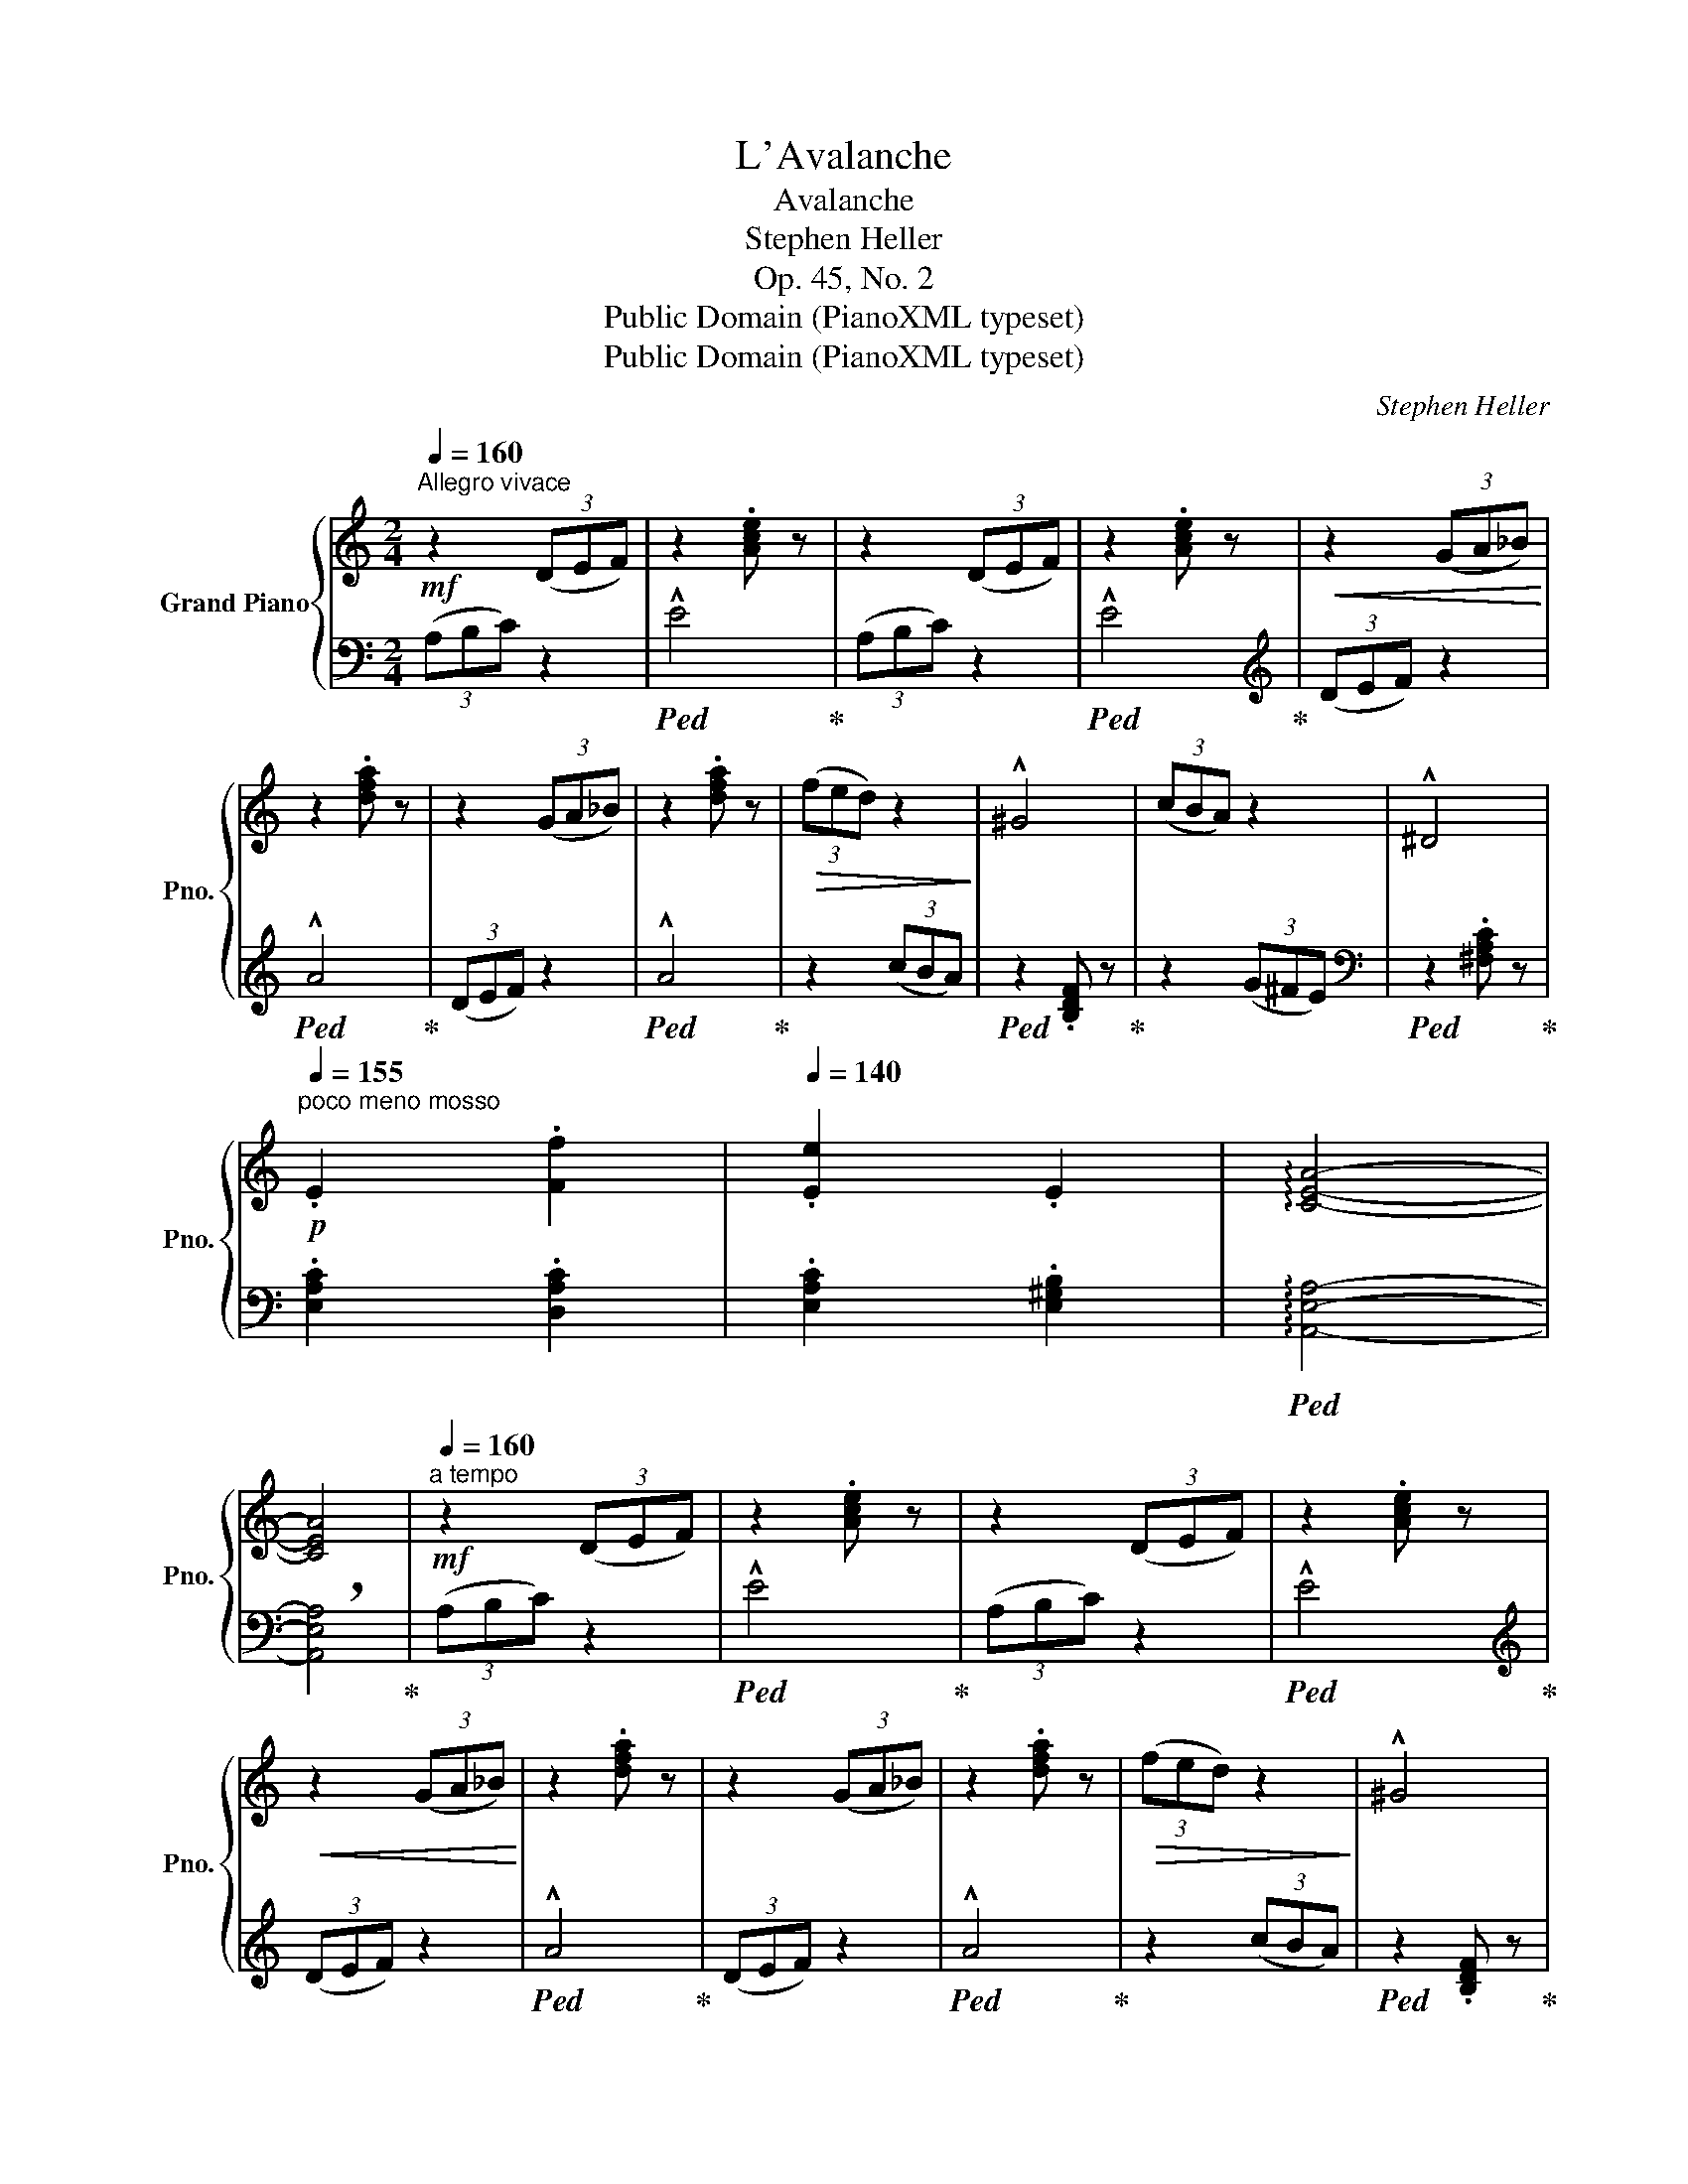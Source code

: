 X:1
T:L'Avalanche
T:Avalanche
T:Stephen Heller
T:Op. 45, No. 2
T:Public Domain (PianoXML typeset)
T:Public Domain (PianoXML typeset)
C:Stephen Heller
Z:Public Domain (PianoXML typeset)
%%score { ( 1 3 ) | 2 }
L:1/8
Q:1/4=160
M:2/4
K:C
V:1 treble nm="Grand Piano" snm="Pno."
V:3 treble 
V:2 bass 
V:1
"^Allegro vivace"!mf! z2 (3(DEF) | z2 .[Ace] z | z2 (3(DEF) | z2 .[Ace] z |!<(! z2 (3(GA_B)!<)! | %5
 z2 .[dfa] z | z2 (3(GA_B) | z2 .[dfa] z |!>(! (3(fed) z2!>)! | !^!^G4 | (3(cBA) z2 | !^!^D4 | %12
[Q:1/4=155]!p!"^poco meno mosso\n" .E2 .[Ff]2 |[Q:1/4=140] .[Ee]2 .E2 | !arpeggio![CEA]4- | %15
 [CEA]4 |[Q:1/4=160]!mf!"^a tempo" z2 (3(DEF) | z2 .[Ace] z | z2 (3(DEF) | z2 .[Ace] z | %20
!<(! z2 (3(GA_B)!<)! | z2 .[dfa] z | z2 (3(GA_B) | z2 .[dfa] z |!>(! (3(fed) z2!>)! | !^!^G4 | %26
 (3(cBA) z2 | !^!^D4 |!p!"^poco meno mosso\n"[Q:1/4=150] .E2 .[Ff]2 |[Q:1/4=140] .[Ee]2 .E2 | %30
 !arpeggio![CEA]4- | [CEA]4 |[Q:1/4=160]!mf!"^a tempo" z2[I:staff +1] (3(F,G,A,) | %33
[I:staff -1] z2!p! ([^CEG]2 |!<(! [^CEA]2 !breath![CE_B]2)!<)! | (!>!_B2 A2) | z2 (3(CDE) | %37
 z2!p! ([^GBd]2 |!<(! [^GBe]2 [GBf]2)!<)! | (!>!f2 e2) | (3agf z2 | (3AFE z2 | z4 | %43
 z2!p! .[A,EA]2 | !>![B,FA]4 | [B,E^G]4 | !>![A,CEA]4- | [A,CEA]4 |!mf! z2[I:staff +1] (3(F,G,A,) | %49
[I:staff -1] z2!p! ([^CEG]2 |!<(! [^CEA]2 [CE_B]2)!<)! | (!>!_B2 A2) |!mf! z2 (3(CDE) | %53
 z2!p! ([^GBd]2 |!<(! [^GBe]2 [GBf]2)!<)! | (!>!f2 e2) |!f! (3c'ag z2 | (3cAG z2 | (3CA,G, z2 | %59
 z2!mf! [CGc]2 | [DAc]4 | [DGB]4 | [EGce]4- | !breath![EGce]2!p! [A,EA]2 | [B,FA]4 | [B,E^G]4 | %66
 [CEAc]4- | !breath![CEAc]2!f! [A,EA]2 | [B,FA]4- | [B,FA]4 | [B,E^G]4- | [B,G]4 | %72
"^risoluto" [A,CA] z[I:staff +1] (3(D,E,F,) |[I:staff -1] z2 .[^G,B,E] z | %74
 !arpeggio!!>![A,CEA] z[I:staff +1] (3(D,E,F,) |[I:staff -1] z2 .[^G,B,E] z | %76
 !arpeggio!!>![A,CEA] z[I:staff +1] (3D,E,F, |[I:staff -1] z2!<(! (3A,B,C!<)! | z2 (3DEF | %79
 z2 (3cde | z2 (3def |!<(! z2 (3abc'!<)! |!p!!<(! (3z bc' (3c'd'e' | %83
!8va(! (3e'^g'a' (3a'b'c''!<)! | .c''2!8va)! z2 | z4 |!p! .[Ac]2 z2 | z4 | z4 |] %89
V:2
 (3(A,B,C) z2 |!ped! !^!E4!ped-up! | (3(A,B,C) z2 |!ped! !^!E4!ped-up! |[K:treble] (3(DEF) z2 | %5
!ped! !^!A4!ped-up! | (3(DEF) z2 |!ped! !^!A4!ped-up! | z2 (3(cBA) |!ped! z2 .[B,DF] z!ped-up! | %10
 z2 (3(G^FE) |[K:bass]!ped! z2 .[^F,A,C] z!ped-up! | .[E,A,C]2 .[D,A,C]2 | .[E,A,C]2 .[E,^G,B,]2 | %14
!ped! !arpeggio![A,,E,A,]4- | !breath![A,,E,A,]4!ped-up! | (3(A,B,C) z2 |!ped! !^!E4!ped-up! | %18
 (3(A,B,C) z2 |!ped! !^!E4!ped-up! |[K:treble] (3(DEF) z2 |!ped! !^!A4!ped-up! | (3(DEF) z2 | %23
!ped! !^!A4!ped-up! | z2 (3(cBA) |!ped! z2 .[B,DF] z!ped-up! | z2 (3(G^FE) | %27
[K:bass]!ped! z2 .[^F,A,C] z!ped-up! | .[E,A,C]2 .[D,A,C]2 | .[E,A,C]2 .[E,^G,B,]2 | %30
!ped! !arpeggio![A,,E,A,]4- | !breath![A,,E,A,]4!ped-up! | (3(^C,D,E,) z2 | (!^!_B,4 | A,2 G,2 | %35
 F,4) | (3(^G,A,B,) z2 | !^!F4 | E2 D2 | C4 |[K:treble] z2 (3dcB | z2[K:bass] (3DCB, | %42
 (3A,F,E, (3D,C,B,, | .A,,2 .[C,,C,]2 | !>![D,,D,]4 | [E,,E,]4 | !>![A,,,A,,]4- | [A,,,A,,]4 | %48
 (3(^C,D,E,) z2 | !^!_B,4 | A,2 G,2 | F,4 | (3(^G,A,B,) z2 | !^!F4 | E2 D2 | C4 | %56
[K:treble] z2 (3fed | z2[K:bass] (3FED | z2 (3F,E,D, | .C,2 E,,2 | F,,4 | G,,4 | C,,4- | C,,2 C,2 | %64
 D,4 | E,4 | A,,4- | A,,2 [C,,C,]2 | [D,,D,]4- | [D,,D,]4 | [E,,E,]4- | [E,,E,]4 | %72
 (3(A,,B,,C,) z2 | !^!E,4 | (3(A,,B,,C,) z2 | !^!E,4 |!p! (3A,,B,,C, z2 | (3E,^F,^G, z2 | %78
 (3A,B,C z2 |[K:treble] (3E^F^G z2 | (3ABc z2 | (3e^f^g z2 |!ped! (a2 e2 | c2 B2 | %84
 .A2)!ped-up! z2 | z4 |[K:bass] .[A,E]2 z2 | z4 | .[A,,,A,,] z z2 |] %89
V:3
 x4 | x4 | x4 | x4 | x4 | x4 | x4 | x4 | x4 | x4 | x4 | x4 | x4 | x4 | x4 | x4 | x4 | x4 | x4 | %19
 x4 | x4 | x4 | x4 | x4 | x4 | x4 | x4 | x4 | x4 | x4 | x4 | x4 | x4 | x4 | x4 | [DF]4 | x4 | x4 | %38
 x4 | [Ac]4 | x4 | x4 | x4 | x4 | x4 | x4 | x4 | x4 | x4 | x4 | x4 | [DF]4 | x4 | x4 | x4 | [Ac]4 | %56
 x4 | x4 | x4 | x4 | x4 | x4 | x4 | x4 | x4 | x4 | x4 | x4 | x4 | x4 | x4 | E2 D2 | x4 | x4 | x4 | %75
 x4 | x4 | x4 | x4 | x4 | x4 | x4 | x4 |!8va(! x4 | x2!8va)! x2 | x4 | x4 | x4 | x4 |] %89

